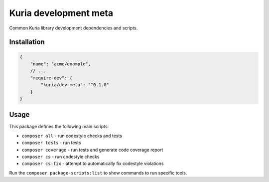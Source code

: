 Kuria development meta
######################

Common Kuria library development dependencies and scripts.


Installation
************

.. code:: javascript

   {
       "name": "acme/example",
       // ...
       "require-dev": {
           "kuria/dev-meta": "^0.1.0"
       }
   }


Usage
*****

This package defines the following main scripts:

- ``composer all`` - run codestyle checks and tests
- ``composer tests`` - run tests
- ``composer coverage`` - run tests and generate code coverage report
- ``composer cs`` - run codestyle checks
- ``composer cs:fix`` - attempt to automatically fix codestyle violations

Run the ``composer package-scripts:list`` to show commands to run specific tools.
